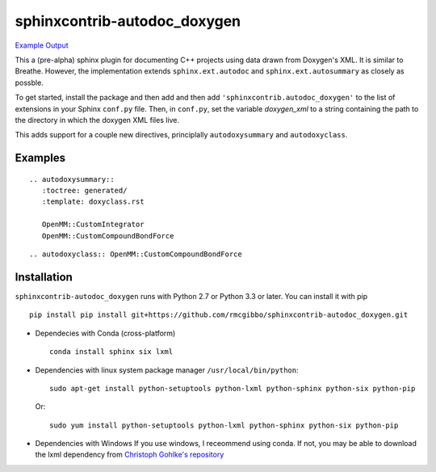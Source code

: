 =============================
sphinxcontrib-autodoc_doxygen
=============================

.. image:: https://travis-ci.org/rmcgibbo/sphinxcontrib-autodoc_doxygen.svg?branch=master
    :target: https://travis-ci.org/rmcgibbo/sphinxcontrib-autodoc_doxygen

`Example Output <https://rawgit.com/rmcgibbo/sphinxcontrib-autodoc_doxygen/gh-pages/index.html>`_

This a (pre-alpha) sphinx plugin for documenting C++ projects using data drawn from Doxygen's XML. It is similar to
Breathe. However, the implementation extends ``sphinx.ext.autodoc`` and ``sphinx.ext.autosummary`` as closely as
possble.

To get started, install the package and then add and then add ``'sphinxcontrib.autodoc_doxygen'`` to the list of
extensions in your Sphinx ``conf.py`` file. Then, in ``conf.py``, set the variable `doxygen_xml` to a string
containing the path to the directory in which the doxygen XML files live.

This adds support for a couple new directives, principlally ``autodoxysummary`` and ``autodoxyclass``.

Examples
--------

::

    .. autodoxysummary::
       :toctree: generated/
       :template: doxyclass.rst

       OpenMM::CustomIntegrator
       OpenMM::CustomCompoundBondForce


::

  .. autodoxyclass:: OpenMM::CustomCompoundBondForce


Installation
------------
``sphinxcontrib-autodoc_doxygen`` runs with Python 2.7 or Python 3.3 or later. You can install it with pip ::

  pip install pip install git+https://github.com/rmcgibbo/sphinxcontrib-autodoc_doxygen.git

- Dependecies with Conda (cross-platform) ::

    conda install sphinx six lxml

- Dependencies with linux system package manager ``/usr/local/bin/python``::

    sudo apt-get install python-setuptools python-lxml python-sphinx python-six python-pip

  Or::

    sudo yum install python-setuptools python-lxml python-sphinx python-six python-pip

- Dependencies with Windows
  If you use windows, I receommend using conda. If not, you may be able to download the lxml dependency from
  `Christoph Gohlke's repository <http://www.lfd.uci.edu/~gohlke/pythonlibs/#lxml>`_
